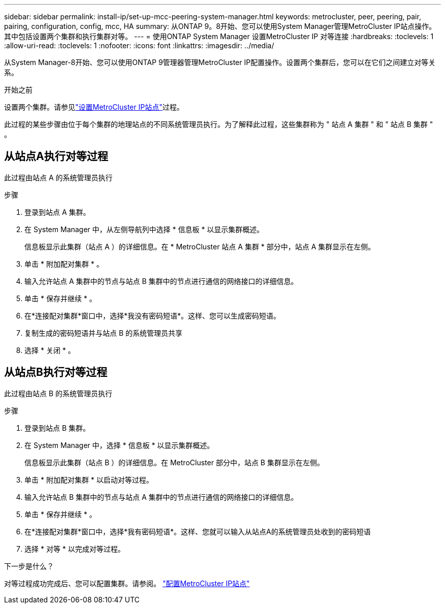---
sidebar: sidebar 
permalink: install-ip/set-up-mcc-peering-system-manager.html 
keywords: metrocluster, peer, peering, pair, pairing, configuration, config, mcc, HA 
summary: 从ONTAP 9。8开始、您可以使用System Manager管理MetroCluster IP站点操作。其中包括设置两个集群和执行集群对等。 
---
= 使用ONTAP System Manager 设置MetroCluster IP 对等连接
:hardbreaks:
:toclevels: 1
:allow-uri-read: 
:toclevels: 1
:nofooter: 
:icons: font
:linkattrs: 
:imagesdir: ../media/


[role="lead"]
从System Manager-8开始、您可以使用ONTAP 9管理器管理MetroCluster IP配置操作。设置两个集群后，您可以在它们之间建立对等关系。

.开始之前
设置两个集群。请参见link:set-up-mcc-site-system-manager.html["设置MetroCluster IP站点"]过程。

此过程的某些步骤由位于每个集群的地理站点的不同系统管理员执行。为了解释此过程，这些集群称为 " 站点 A 集群 " 和 " 站点 B 集群 " 。



== 从站点A执行对等过程

此过程由站点 A 的系统管理员执行

.步骤
. 登录到站点 A 集群。
. 在 System Manager 中，从左侧导航列中选择 * 信息板 * 以显示集群概述。
+
信息板显示此集群（站点 A ）的详细信息。在 * MetroCluster 站点 A 集群 * 部分中，站点 A 集群显示在左侧。

. 单击 * 附加配对集群 * 。
. 输入允许站点 A 集群中的节点与站点 B 集群中的节点进行通信的网络接口的详细信息。
. 单击 * 保存并继续 * 。
. 在*连接配对集群*窗口中，选择*我没有密码短语*。这样、您可以生成密码短语。
. 复制生成的密码短语并与站点 B 的系统管理员共享
. 选择 * 关闭 * 。




== 从站点B执行对等过程

此过程由站点 B 的系统管理员执行

.步骤
. 登录到站点 B 集群。
. 在 System Manager 中，选择 * 信息板 * 以显示集群概述。
+
信息板显示此集群（站点 B ）的详细信息。在 MetroCluster 部分中，站点 B 集群显示在左侧。

. 单击 * 附加配对集群 * 以启动对等过程。
. 输入允许站点 B 集群中的节点与站点 A 集群中的节点进行通信的网络接口的详细信息。
. 单击 * 保存并继续 * 。
. 在*连接配对集群*窗口中，选择*我有密码短语*。这样、您就可以输入从站点A的系统管理员处收到的密码短语
. 选择 * 对等 * 以完成对等过程。


.下一步是什么？
对等过程成功完成后、您可以配置集群。请参阅。 link:configure-mcc-site-system-manager.html["配置MetroCluster IP站点"]
